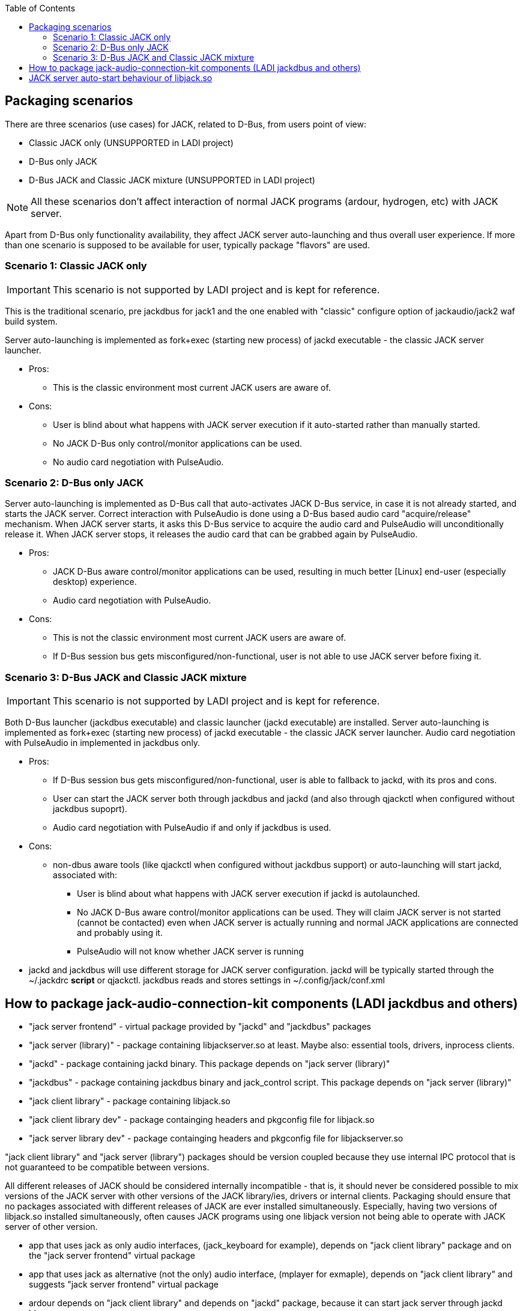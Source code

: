 :toc:

== Packaging scenarios
There are three scenarios (use cases) for JACK, related to D-Bus, from users point of view:

 * Classic JACK only (UNSUPPORTED in LADI project)
 * D-Bus only JACK
 * D-Bus JACK and Classic JACK mixture (UNSUPPORTED in LADI project)

NOTE: All these scenarios don't affect interaction of normal JACK programs (ardour, hydrogen, etc) with JACK server.

Apart from D-Bus only functionality availability, they affect JACK server auto-launching and thus overall user experience. If more than one scenario is supposed to be available for user, typically package "flavors" are used.

=== Scenario 1: Classic JACK only

IMPORTANT: This scenario is not supported by LADI project and is kept for reference.

This is the traditional scenario, pre jackdbus for jack1 and the one enabled with "classic" configure option of jackaudio/jack2 waf build system.

Server auto-launching is implemented as fork+exec (starting new process) of jackd executable - the classic JACK server launcher.

 * Pros:
 ** This is the classic environment most current JACK users are aware of.
 * Cons:
 ** User is blind about what happens with JACK server execution if it auto-started rather than manually started.
 ** No JACK D-Bus only control/monitor applications can be used.
 ** No audio card negotiation with PulseAudio.

=== Scenario 2: D-Bus only JACK

Server auto-launching is implemented as D-Bus call that auto-activates JACK D-Bus service, in case it is not already started, and starts the JACK server. Correct interaction with PulseAudio is done using a D-Bus based audio card "acquire/release" mechanism. When JACK server starts, it asks this D-Bus service to acquire the audio card and PulseAudio will unconditionally release it. When JACK server stops, it releases the audio card that can be grabbed again by PulseAudio.

 * Pros:
 ** JACK D-Bus aware control/monitor applications can be used, resulting in much better [Linux] end-user (especially desktop) experience.
 ** Audio card negotiation with PulseAudio.
 * Cons:
 ** This is not the classic environment most current JACK users are aware of.
 ** If D-Bus session bus gets misconfigured/non-functional, user is not able to use JACK server before fixing it.

=== Scenario 3: D-Bus JACK and Classic JACK mixture

IMPORTANT: This scenario is not supported by LADI project and is kept for reference.

Both D-Bus launcher (jackdbus executable) and classic launcher (jackd executable) are installed. Server auto-launching is implemented as fork+exec (starting new process) of jackd executable - the classic JACK server launcher. Audio card negotiation with PulseAudio in implemented in jackdbus only.

 * Pros:
 ** If D-Bus session bus gets misconfigured/non-functional, user is able to fallback to jackd, with its pros and cons.
 ** User can start the JACK server both through jackdbus and jackd (and also through qjackctl when configured without jackdbus supoprt).
 ** Audio card negotiation with PulseAudio if and only if jackdbus is used.
 * Cons:
 ** non-dbus aware tools (like qjackctl when configured without jackdbus support) or auto-launching will start jackd, associated with:
 *** User is blind about what happens with JACK server execution if jackd is autolaunched.
 *** No JACK D-Bus aware control/monitor applications can be used. They will claim JACK server is not started (cannot be contacted) even when JACK server is actually running and normal JACK applications are connected and probably using it.
 *** PulseAudio will not know whether JACK server is running
 * jackd and jackdbus will use different storage for JACK server configuration. jackd will be typically started through the ~/.jackdrc *script* or qjackctl. jackdbus reads and stores settings in ~/.config/jack/conf.xml

== How to package jack-audio-connection-kit components (LADI jackdbus and others)

* "jack server frontend" - virtual package provided by "jackd" and "jackdbus" packages
* "jack server (library)" - package containing libjackserver.so at least. Maybe also: essential tools, drivers, inprocess clients.
* "jackd" - package containing jackd binary. This package depends on "jack server (library)"
* "jackdbus" - package containing jackdbus binary and jack_control script. This package depends on "jack server (library)"
* "jack client library" - package containing libjack.so
* "jack client library dev" - package containging headers and pkgconfig file for libjack.so
* "jack server library dev" - package containging headers and pkgconfig file for libjackserver.so

"jack client library" and "jack server (library") packages should be version coupled because they use internal IPC protocol that is not guaranteed to be compatible between versions.

All different releases of JACK should be considered internally incompatible - that is, it should never be considered possible to mix versions of the JACK server with other versions of the JACK library/ies, drivers or internal clients. Packaging should ensure that no packages associated with different releases of JACK are ever installed simultaneously. Especially, having two versions of libjack.so installed simultaneously, often causes JACK programs using one libjack version not being able to operate with JACK server of other version.

* app that uses jack as only audio interfaces, (jack_keyboard for example), depends on "jack client library" package and on the "jack server frontend" virtual package
* app that uses jack as alternative (not the only) audio interface, (mplayer for exmaple), depends on "jack client library" and suggests "jack server frontend" virtual package
* ardour depends on "jack client library" and depends on "jackd" package, because it can start jack server through jackd binary.
* qjackctl if build without jackdbus support (unsupported scenario in LADI project) depends on "jack client library". If build with jackdbus, it depends on "jack server frontend" package. qjackctl can start jack server through either jackd or jackdbus binary.
* laditools depend on "jackdbus" only

== JACK server auto-start behaviour of libjack.so

While jackdbus can be configured with auto-start of JACK server (through jackdbus) and this will cause by creation of automatic studio in ladish, autolaunching is better to not be used in jack modular scenarios with ladish. Instead, initial auto-created studio can be achieved by starting jack server manually through "jack_control start".

In case ladish is not in effect, autos-tarting behaviour of libjack depends on packager's choice.
